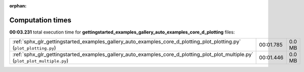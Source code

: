 
:orphan:

.. _sphx_glr_gettingstarted_examples_gallery_auto_examples_core_d_plotting_sg_execution_times:


Computation times
=================
**00:03.231** total execution time for **gettingstarted_examples_gallery_auto_examples_core_d_plotting** files:

+---------------------------------------------------------------------------------------------------------------------------------+-----------+--------+
| :ref:`sphx_glr_gettingstarted_examples_gallery_auto_examples_core_d_plotting_plot_plotting.py` (``plot_plotting.py``)           | 00:01.785 | 0.0 MB |
+---------------------------------------------------------------------------------------------------------------------------------+-----------+--------+
| :ref:`sphx_glr_gettingstarted_examples_gallery_auto_examples_core_d_plotting_plot_plot_multiple.py` (``plot_plot_multiple.py``) | 00:01.446 | 0.0 MB |
+---------------------------------------------------------------------------------------------------------------------------------+-----------+--------+
